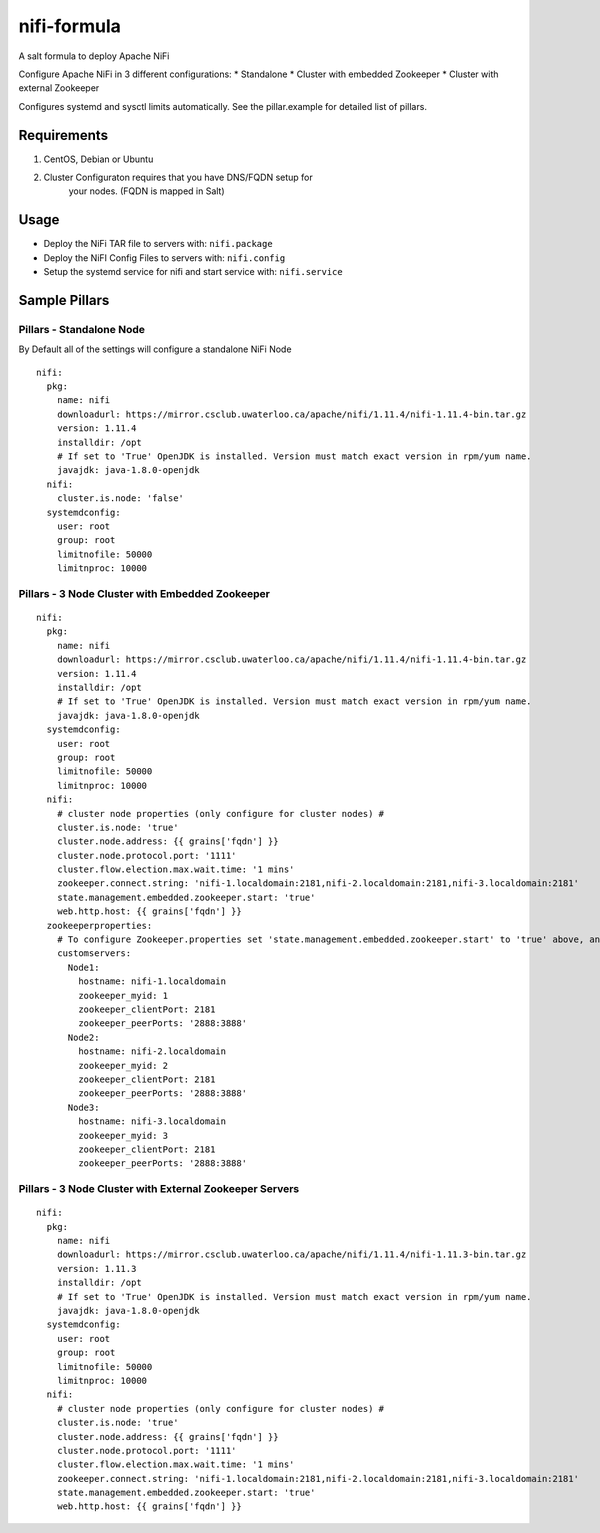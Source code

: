 .. _readme:

nifi-formula
============

A salt formula to deploy Apache NiFi

Configure Apache NiFi in 3 different configurations: \* Standalone \*
Cluster with embedded Zookeeper \* Cluster with external Zookeeper

Configures systemd and sysctl limits automatically. See the
pillar.example for detailed list of pillars.

Requirements
------------

1. CentOS, Debian or Ubuntu
2. Cluster Configuraton requires that you have DNS/FQDN setup for
      your nodes. (FQDN is mapped in Salt)

Usage
-----

-  Deploy the NiFi TAR file to servers with: ``nifi.package``
-  Deploy the NiFI Config Files to servers with: ``nifi.config``
-  Setup the systemd service for nifi and start service with:
   ``nifi.service``

Sample Pillars
--------------

Pillars - Standalone Node
~~~~~~~~~~~~~~~~~~~~~~~~~

By Default all of the settings will configure a standalone NiFi Node

::

    nifi:
      pkg:
        name: nifi
        downloadurl: https://mirror.csclub.uwaterloo.ca/apache/nifi/1.11.4/nifi-1.11.4-bin.tar.gz
        version: 1.11.4
        installdir: /opt
        # If set to 'True' OpenJDK is installed. Version must match exact version in rpm/yum name.
        javajdk: java-1.8.0-openjdk
      nifi:
        cluster.is.node: 'false'
      systemdconfig:
        user: root
        group: root
        limitnofile: 50000
        limitnproc: 10000

Pillars - 3 Node Cluster with Embedded Zookeeper
~~~~~~~~~~~~~~~~~~~~~~~~~~~~~~~~~~~~~~~~~~~~~~~~

::

    nifi:
      pkg:
        name: nifi
        downloadurl: https://mirror.csclub.uwaterloo.ca/apache/nifi/1.11.4/nifi-1.11.4-bin.tar.gz
        version: 1.11.4
        installdir: /opt
        # If set to 'True' OpenJDK is installed. Version must match exact version in rpm/yum name.
        javajdk: java-1.8.0-openjdk
      systemdconfig:
        user: root
        group: root
        limitnofile: 50000
        limitnproc: 10000
      nifi:
        # cluster node properties (only configure for cluster nodes) #
        cluster.is.node: 'true'
        cluster.node.address: {{ grains['fqdn'] }}
        cluster.node.protocol.port: '1111'
        cluster.flow.election.max.wait.time: '1 mins'
        zookeeper.connect.string: 'nifi-1.localdomain:2181,nifi-2.localdomain:2181,nifi-3.localdomain:2181'
        state.management.embedded.zookeeper.start: 'true'
        web.http.host: {{ grains['fqdn'] }}
      zookeeperproperties:
        # To configure Zookeeper.properties set 'state.management.embedded.zookeeper.start' to 'true' above, and then define your Embedded Zookeeper servers here.
        customservers:
          Node1:
            hostname: nifi-1.localdomain
            zookeeper_myid: 1
            zookeeper_clientPort: 2181
            zookeeper_peerPorts: '2888:3888'
          Node2:
            hostname: nifi-2.localdomain
            zookeeper_myid: 2
            zookeeper_clientPort: 2181
            zookeeper_peerPorts: '2888:3888'
          Node3:
            hostname: nifi-3.localdomain
            zookeeper_myid: 3
            zookeeper_clientPort: 2181
            zookeeper_peerPorts: '2888:3888'

Pillars - 3 Node Cluster with External Zookeeper Servers
~~~~~~~~~~~~~~~~~~~~~~~~~~~~~~~~~~~~~~~~~~~~~~~~~~~~~~~~

::

    nifi:
      pkg:
        name: nifi
        downloadurl: https://mirror.csclub.uwaterloo.ca/apache/nifi/1.11.4/nifi-1.11.3-bin.tar.gz
        version: 1.11.3
        installdir: /opt
        # If set to 'True' OpenJDK is installed. Version must match exact version in rpm/yum name.
        javajdk: java-1.8.0-openjdk
      systemdconfig:
        user: root
        group: root
        limitnofile: 50000
        limitnproc: 10000
      nifi:
        # cluster node properties (only configure for cluster nodes) #
        cluster.is.node: 'true'
        cluster.node.address: {{ grains['fqdn'] }}
        cluster.node.protocol.port: '1111'
        cluster.flow.election.max.wait.time: '1 mins'
        zookeeper.connect.string: 'nifi-1.localdomain:2181,nifi-2.localdomain:2181,nifi-3.localdomain:2181'
        state.management.embedded.zookeeper.start: 'true'
        web.http.host: {{ grains['fqdn'] }}

